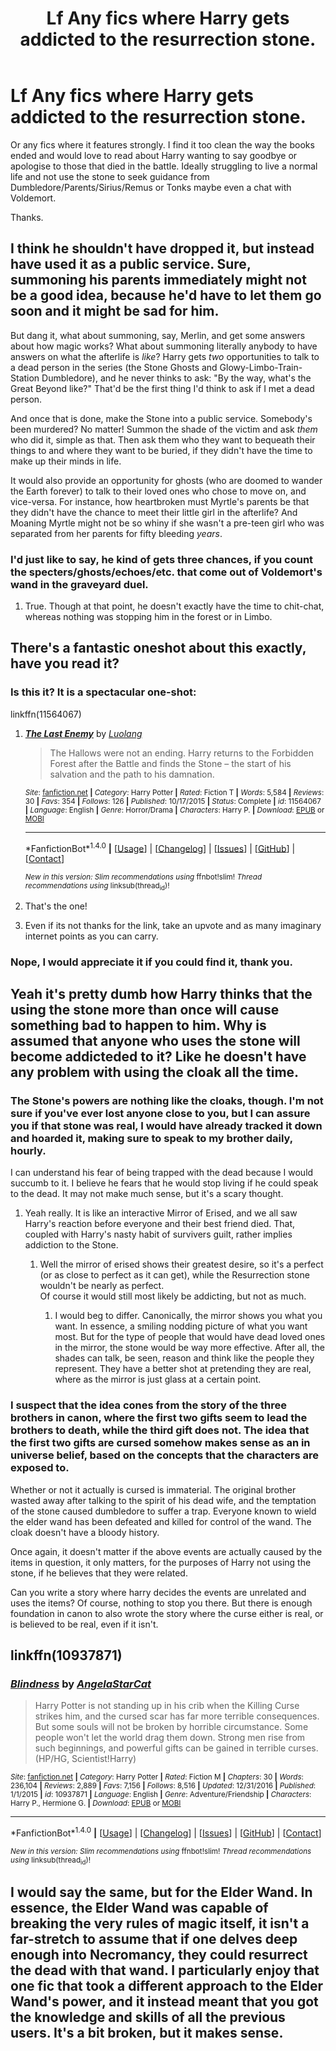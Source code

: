 #+TITLE: Lf Any fics where Harry gets addicted to the resurrection stone.

* Lf Any fics where Harry gets addicted to the resurrection stone.
:PROPERTIES:
:Author: herO_wraith
:Score: 21
:DateUnix: 1487712025.0
:DateShort: 2017-Feb-22
:FlairText: Request
:END:
Or any fics where it features strongly. I find it too clean the way the books ended and would love to read about Harry wanting to say goodbye or apologise to those that died in the battle. Ideally struggling to live a normal life and not use the stone to seek guidance from Dumbledore/Parents/Sirius/Remus or Tonks maybe even a chat with Voldemort.

Thanks.


** I think he shouldn't have dropped it, but instead have used it as a public service. Sure, summoning his parents immediately might not be a good idea, because he'd have to let them go soon and it might be sad for him.

But dang it, what about summoning, say, Merlin, and get some answers about how magic works? What about summoning literally anybody to have answers on what the afterlife is /like/? Harry gets /two/ opportunities to talk to a dead person in the series (the Stone Ghosts and Glowy-Limbo-Train-Station Dumbledore), and he never thinks to ask: "By the way, what's the Great Beyond like?" That'd be the first thing I'd think to ask if I met a dead person.

And once that is done, make the Stone into a public service. Somebody's been murdered? No matter! Summon the shade of the victim and ask /them/ who did it, simple as that. Then ask them who they want to bequeath their things to and where they want to be buried, if they didn't have the time to make up their minds in life.

It would also provide an opportunity for ghosts (who are doomed to wander the Earth forever) to talk to their loved ones who chose to move on, and vice-versa. For instance, how heartbroken must Myrtle's parents be that they didn't have the chance to meet their little girl in the afterlife? And Moaning Myrtle might not be so whiny if she wasn't a pre-teen girl who was separated from her parents for fifty bleeding /years/.
:PROPERTIES:
:Author: Achille-Talon
:Score: 11
:DateUnix: 1487759382.0
:DateShort: 2017-Feb-22
:END:

*** I'd just like to say, he kind of gets three chances, if you count the specters/ghosts/echoes/etc. that come out of Voldemort's wand in the graveyard duel.
:PROPERTIES:
:Author: Aoloach
:Score: 1
:DateUnix: 1487801771.0
:DateShort: 2017-Feb-23
:END:

**** True. Though at that point, he doesn't exactly have the time to chit-chat, whereas nothing was stopping him in the forest or in Limbo.
:PROPERTIES:
:Author: Achille-Talon
:Score: 1
:DateUnix: 1487806140.0
:DateShort: 2017-Feb-23
:END:


** There's a fantastic oneshot about this exactly, have you read it?
:PROPERTIES:
:Author: Yurika_BLADE
:Score: 9
:DateUnix: 1487715961.0
:DateShort: 2017-Feb-22
:END:

*** Is this it? It is a spectacular one-shot:

linkffn(11564067)
:PROPERTIES:
:Author: monkeyepoxy
:Score: 16
:DateUnix: 1487718513.0
:DateShort: 2017-Feb-22
:END:

**** [[http://www.fanfiction.net/s/11564067/1/][*/The Last Enemy/*]] by [[https://www.fanfiction.net/u/7217111/Luolang][/Luolang/]]

#+begin_quote
  The Hallows were not an ending. Harry returns to the Forbidden Forest after the Battle and finds the Stone -- the start of his salvation and the path to his damnation.
#+end_quote

^{/Site/: [[http://www.fanfiction.net/][fanfiction.net]] *|* /Category/: Harry Potter *|* /Rated/: Fiction T *|* /Words/: 5,584 *|* /Reviews/: 30 *|* /Favs/: 354 *|* /Follows/: 126 *|* /Published/: 10/17/2015 *|* /Status/: Complete *|* /id/: 11564067 *|* /Language/: English *|* /Genre/: Horror/Drama *|* /Characters/: Harry P. *|* /Download/: [[http://www.ff2ebook.com/old/ffn-bot/index.php?id=11564067&source=ff&filetype=epub][EPUB]] or [[http://www.ff2ebook.com/old/ffn-bot/index.php?id=11564067&source=ff&filetype=mobi][MOBI]]}

--------------

*FanfictionBot*^{1.4.0} *|* [[[https://github.com/tusing/reddit-ffn-bot/wiki/Usage][Usage]]] | [[[https://github.com/tusing/reddit-ffn-bot/wiki/Changelog][Changelog]]] | [[[https://github.com/tusing/reddit-ffn-bot/issues/][Issues]]] | [[[https://github.com/tusing/reddit-ffn-bot/][GitHub]]] | [[[https://www.reddit.com/message/compose?to=tusing][Contact]]]

^{/New in this version: Slim recommendations using/ ffnbot!slim! /Thread recommendations using/ linksub(thread_id)!}
:PROPERTIES:
:Author: FanfictionBot
:Score: 5
:DateUnix: 1487718520.0
:DateShort: 2017-Feb-22
:END:


**** That's the one!
:PROPERTIES:
:Author: Yurika_BLADE
:Score: 3
:DateUnix: 1487720333.0
:DateShort: 2017-Feb-22
:END:


**** Even if its not thanks for the link, take an upvote and as many imaginary internet points as you can carry.
:PROPERTIES:
:Author: herO_wraith
:Score: 3
:DateUnix: 1487720429.0
:DateShort: 2017-Feb-22
:END:


*** Nope, I would appreciate it if you could find it, thank you.
:PROPERTIES:
:Author: herO_wraith
:Score: 2
:DateUnix: 1487716181.0
:DateShort: 2017-Feb-22
:END:


** Yeah it's pretty dumb how Harry thinks that the using the stone more than once will cause something bad to happen to him. Why is assumed that anyone who uses the stone will become addicteded to it? Like he doesn't have any problem with using the cloak all the time.
:PROPERTIES:
:Author: ItsSpicee
:Score: 7
:DateUnix: 1487717082.0
:DateShort: 2017-Feb-22
:END:

*** The Stone's powers are nothing like the cloaks, though. I'm not sure if you've ever lost anyone close to you, but I can assure you if that stone was real, I would have already tracked it down and hoarded it, making sure to speak to my brother daily, hourly.

I can understand his fear of being trapped with the dead because I would succumb to it. I believe he fears that he would stop living if he could speak to the dead. It may not make much sense, but it's a scary thought.
:PROPERTIES:
:Author: ModernDayWeeaboo
:Score: 9
:DateUnix: 1487751457.0
:DateShort: 2017-Feb-22
:END:

**** Yeah really. It is like an interactive Mirror of Erised, and we all saw Harry's reaction before everyone and their best friend died. That, coupled with Harry's nasty habit of survivers guilt, rather implies addiction to the Stone.
:PROPERTIES:
:Author: Dorgamund
:Score: 5
:DateUnix: 1487777424.0
:DateShort: 2017-Feb-22
:END:

***** Well the mirror of erised shows their greatest desire, so it's a perfect (or as close to perfect as it can get), while the Resurrection stone wouldn't be nearly as perfect.\\
Of course it would still most likely be addicting, but not as much.
:PROPERTIES:
:Author: Missing_Minus
:Score: 1
:DateUnix: 1487809414.0
:DateShort: 2017-Feb-23
:END:

****** I would beg to differ. Canonically, the mirror shows you what you want. In essence, a smiling nodding picture of what you want most. But for the type of people that would have dead loved ones in the mirror, the stone would be way more effective. After all, the shades can talk, be seen, reason and think like the people they represent. They have a better shot at pretending they are real, where as the mirror is just glass at a certain point.
:PROPERTIES:
:Author: Dorgamund
:Score: 3
:DateUnix: 1487829758.0
:DateShort: 2017-Feb-23
:END:


*** I suspect that the idea cones from the story of the three brothers in canon, where the first two gifts seem to lead the brothers to death, while the third gift does not. The idea that the first two gifts are cursed somehow makes sense as an in universe belief, based on the concepts that the characters are exposed to.

Whether or not it actually is cursed is immaterial. The original brother wasted away after talking to the spirit of his dead wife, and the temptation of the stone caused dumbledore to suffer a trap. Everyone known to wield the elder wand has been defeated and killed for control of the wand. The cloak doesn't have a bloody history.

Once again, it doesn't matter if the above events are actually caused by the items in question, it only matters, for the purposes of Harry not using the stone, if he believes that they were related.

Can you write a story where harry decides the events are unrelated and uses the items? Of course, nothing to stop you there. But there is enough foundation in canon to also wrote the story where the curse either is real, or is believed to be real, even if it isn't.
:PROPERTIES:
:Author: Amnistar
:Score: 1
:DateUnix: 1487777405.0
:DateShort: 2017-Feb-22
:END:


** linkffn(10937871)
:PROPERTIES:
:Author: Le_Mug
:Score: 3
:DateUnix: 1487732247.0
:DateShort: 2017-Feb-22
:END:

*** [[http://www.fanfiction.net/s/10937871/1/][*/Blindness/*]] by [[https://www.fanfiction.net/u/717542/AngelaStarCat][/AngelaStarCat/]]

#+begin_quote
  Harry Potter is not standing up in his crib when the Killing Curse strikes him, and the cursed scar has far more terrible consequences. But some souls will not be broken by horrible circumstance. Some people won't let the world drag them down. Strong men rise from such beginnings, and powerful gifts can be gained in terrible curses. (HP/HG, Scientist!Harry)
#+end_quote

^{/Site/: [[http://www.fanfiction.net/][fanfiction.net]] *|* /Category/: Harry Potter *|* /Rated/: Fiction M *|* /Chapters/: 30 *|* /Words/: 236,104 *|* /Reviews/: 2,889 *|* /Favs/: 7,156 *|* /Follows/: 8,516 *|* /Updated/: 12/31/2016 *|* /Published/: 1/1/2015 *|* /id/: 10937871 *|* /Language/: English *|* /Genre/: Adventure/Friendship *|* /Characters/: Harry P., Hermione G. *|* /Download/: [[http://www.ff2ebook.com/old/ffn-bot/index.php?id=10937871&source=ff&filetype=epub][EPUB]] or [[http://www.ff2ebook.com/old/ffn-bot/index.php?id=10937871&source=ff&filetype=mobi][MOBI]]}

--------------

*FanfictionBot*^{1.4.0} *|* [[[https://github.com/tusing/reddit-ffn-bot/wiki/Usage][Usage]]] | [[[https://github.com/tusing/reddit-ffn-bot/wiki/Changelog][Changelog]]] | [[[https://github.com/tusing/reddit-ffn-bot/issues/][Issues]]] | [[[https://github.com/tusing/reddit-ffn-bot/][GitHub]]] | [[[https://www.reddit.com/message/compose?to=tusing][Contact]]]

^{/New in this version: Slim recommendations using/ ffnbot!slim! /Thread recommendations using/ linksub(thread_id)!}
:PROPERTIES:
:Author: FanfictionBot
:Score: 1
:DateUnix: 1487732275.0
:DateShort: 2017-Feb-22
:END:


** I would say the same, but for the Elder Wand. In essence, the Elder Wand was capable of breaking the very rules of magic itself, it isn't a far-stretch to assume that if one delves deep enough into Necromancy, they could resurrect the dead with that wand. I particularly enjoy that one fic that took a different approach to the Elder Wand's power, and it instead meant that you got the knowledge and skills of all the previous users. It's a bit broken, but it makes sense.
:PROPERTIES:
:Score: 1
:DateUnix: 1487886147.0
:DateShort: 2017-Feb-24
:END:
